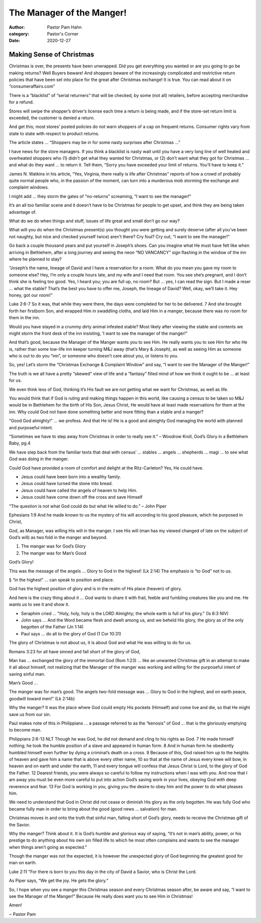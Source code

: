 The Manager of the Manger!
==========================

:author: Pastor Pam Hahn
:category: Pastor's Corner
:date: 2020-12-27

.. raw:: html

    <p>
        <iframe src="https://anchor.fm/litchfield-ucc/episodes/Sunday-Sermon-The-Manager-of-the-Manger-eo905a" height="102px" width="100%" frameborder="0" scrolling="no"></iframe>
    </p>

Making Sense of Christmas
-------------------------

Christmas is over, the presents have been unwrapped.  Did you get everything you wanted or are you going to go be making returns?  Well Buyers beware!  And shoppers beware of the increasingly complicated and restrictive return policies that have been set into place for the great after Christmas exchange! It is true. You can read about it on “consumeraffairs.com” 

There is a “blacklist” of “serial returners” that will be checked, by some (not all) retailers, before accepting merchandise for a refund.

Stores will swipe the shopper’s driver’s license each time a return is being made, and if the store-set return limit is exceeded, the customer is denied a return.

And get this; most stores’ posted policies do not warn shoppers of a cap on frequent returns. Consumer rights vary from state to state with respect to product returns.

The article states … “Shoppers may be in for some nasty surprises after Christmas …”

I have news for the store managers. If you think a blacklist is nasty wait until you have a very long line of well heated and overheated shoppers who (1) didn’t get what they wanted for Christmas, or (2) don’t want what they got for Christmas … and what do they want … to return it. Tell them, “Sorry you have exceeded your limit of returns. You’ll have to keep it.”

James N. Watkins in his article, “Yes, Virginia, there really is life after Christmas” reports of how a crowd of probably quite normal people who, in the passion of the moment, can turn into a murderous mob storming the exchange and complaint windows.

I might add … they storm the gates of “no-returns” screaming, “I want to see the manager!”

It’s an all too familiar scene and it doesn’t have to be Christmas for people to get upset, and think they are being taken advantage of.

What do we do when things and stuff, issues of life great and small don’t go our way?

What will you do when the Christmas present(s) you thought you were getting and surely deserve (after all you’ve been not naughty, but nice and checked yourself twice) aren’t there? Cry foul? Cry out, “I want to see the manager!”

Go back a couple thousand years and put yourself in Joseph’s shoes. Can you imagine what He must have felt like when arriving in Bethlehem, after a long journey and seeing the neon “NO VANCANCY” sign flashing in the window of the inn where he planned to stay?


“Joseph’s the name, lineage of David and I have a reservation for a room. What do you mean you gave my room to someone else? Hey, I’m only a couple hours late, and my wife and I need that room. You see she’s pregnant, and I don’t think she is feeling too good. Yes, I heard you; you are full up, no room? But … yes, I can read the sign. But I made a reser ... what the stable? That’s the best you have to offer me, Joseph, the lineage of David? Well, okay, we’ll take it. Hey honey, got our room!”

Luke 2:6-7 So it was, that while they were there, the days were completed for her to be delivered. 7 And she brought forth her firstborn Son, and wrapped Him in swaddling cloths, and laid Him in a manger, because there was no room for them in the inn.

Would you have stayed in a crummy dirty animal infested stable? Most likely after viewing the stable and contents we might storm the front desk of the inn insisting, ‘I want to see the manager of the manger!”

And that’s good, because the Manager of the Manger wants you to see Him. He really wants you to see Him for who He is, rather than some low-life inn keeper turning M&J away (that’s Mary & Joseph), as well as seeing Him as someone who is out to do you “inn”, or someone who doesn’t care about you, or listens to you.

So, yes! Let’s storm the “Christmas Exchange & Complaint Window” and say, “I want to see the Manager of the Manger!”

The truth is we all have a pretty “skewed” view of life and a “fantasy” filled mind of how we think it ought to be … at least for us.

We even think less of God, thinking it’s His fault we are not getting what we want for Christmas, as well as life.

You would think that if God is ruling and making things happen in this world, like causing a census to be taken so M&J would be in Bethlehem for the birth of His Son, Jesus Christ, He would have at least made reservations for them at the inn. Why could God not have done something better and more fitting than a stable and a manger?

“Good God almighty!” … we profess. And that He is! He is a good and almighty God managing the world with planned and purposeful intent.

“Sometimes we have to step away from Christmas in order to really see it.” – Woodrow Kroll, God’s Glory in a Bethlehem Baby, pg.4

We have step back from the familiar texts that deal with census’ … stables … angels … shepherds … magi … to see what God was doing in the manger.

Could God have provided a room of comfort and delight at the Ritz-Carleton? Yes, He could have.

• Jesus could have been born into a wealthy family.

• Jesus could have turned the stone into bread.

• Jesus could have called the angels of heaven to help Him.

• Jesus could have come down off the cross and save Himself

“The question is not what God could do but what He willed to do.” – John Piper

Ephesians 1:9 And he made known to us the mystery of his will according to his good pleasure, which he purposed in Christ,

God, as Manager, was willing His will in the manger. I see His will (man has my viewed changed of late on the subject of God’s will) as two fold in the manger and beyond.

(1) The manger was for God’s Glory

(2) The manger was for Man’s Good

God’s Glory!

This was the message of the angels … Glory to God in the highest! (Lk 2:14) The emphasis is “to God” not to us.

§ “in the highest” … can speak to position and place.

God has the highest position of glory and is in the realm of His place (heaven) of glory.

And here is the crazy thing about it … God wants to share it with frail, feeble and fumbling creatures like you and me. He wants us to see it and show it.

• Seraphim cried … "Holy, holy, holy is the LORD Almighty; the whole earth is full of his glory." (Is 6:3 NIV)

• John says … And the Word became flesh and dwelt among us, and we beheld His glory, the glory as of the only begotten of the Father (Jn 1:14)

• Paul says … do all to the glory of God (1 Cor 10:31)

The glory of Christmas is not about us, it is about God and what He was willing to do for us.

Romans 3:23 for all have sinned and fall short of the glory of God,

Man has … exchanged the glory of the immortal God (Rom 1:23) … like an unwanted Christmas gift in an attempt to make it all about himself, not realizing that the Manager of the manger was working and willing for the purposeful intent of saving sinful man.

Man’s Good …

The manger was for man’s good. The angels two-fold message was … Glory to God in the highest, and on earth peace, goodwill toward men!" (Lk 2:14b)

Why the manger? It was the place where God could empty His pockets (Himself) and come live and die, so that He might save us from our sin.

Paul makes note of this in Philippians … a passage referred to as the “kenosis” of God … that is the gloriously emptying to become man.

Philippians 2:6-13 NLT Though he was God, he did not demand and cling to his rights as God. 7 He made himself nothing; he took the humble position of a slave and appeared in human form. 8 And in human form he obediently humbled himself even further by dying a criminal’s death on a cross. 9 Because of this, God raised him up to the heights of heaven and gave him a name that is above every other name, 10 so that at the name of Jesus every knee will bow, in heaven and on earth and under the earth, 11 and every tongue will confess that Jesus Christ is Lord, to the glory of God the Father. 12 Dearest friends, you were always so careful to follow my instructions when I was with you. And now that I am away you must be even more careful to put into action God’s saving work in your lives, obeying God with deep reverence and fear. 13 For God is working in you, giving you the desire to obey him and the power to do what pleases him.

We need to understand that God in Christ did not cease or diminish His glory as the only begotten. He was fully God who became fully man in order to bring about the good (good news … salvation) for man.

Christmas moves in and onto the truth that sinful man, falling short of God’s glory, needs to receive the Christmas gift of the Savior.

Why the manger? Think about it. It is God’s humble and glorious way of saying, “It’s not in man’s ability, power, or his prestige to do anything about his own sin filled life to which he most often complains and wants to see the manager when things aren’t going as expected.”

Though the manger was not the expected, it is however the unexpected glory of God beginning the greatest good for man on earth.

Luke 2:11 "For there is born to you this day in the city of David a Savior, who is Christ the Lord.

As Piper says, “We get the joy. He gets the glory.”

So, I hope when you see a manger this Christmas season and every Christmas season after, be aware and say, “I want to see the Manager of the Manger!” Because He really does want you to see Him in Christmas!

Amen!

‒ Pastor Pam